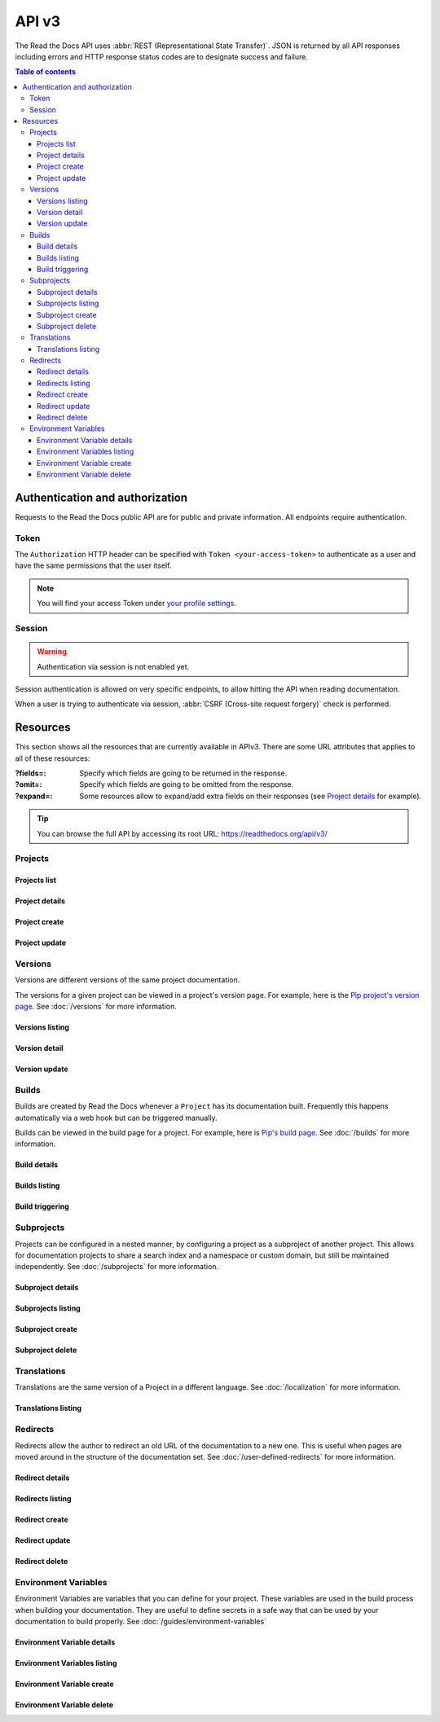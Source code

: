 API v3
======

The Read the Docs API uses :abbr:`REST (Representational State Transfer)`.
JSON is returned by all API responses including errors
and HTTP response status codes are to designate success and failure.

.. contents:: Table of contents
   :local:
   :backlinks: none
   :depth: 3


Authentication and authorization
--------------------------------

Requests to the Read the Docs public API are for public and private information.
All endpoints require authentication.


Token
~~~~~

The ``Authorization`` HTTP header can be specified with ``Token <your-access-token>``
to authenticate as a user and have the same permissions that the user itself.

.. note::

   You will find your access Token under
   `your profile settings <https://readthedocs.org/accounts/tokens/>`_.


Session
~~~~~~~

.. warning::

   Authentication via session is not enabled yet.

Session authentication is allowed on very specific endpoints,
to allow hitting the API when reading documentation.

When a user is trying to authenticate via session,
:abbr:`CSRF (Cross-site request forgery)` check is performed.


Resources
---------

This section shows all the resources that are currently available in APIv3.
There are some URL attributes that applies to all of these resources:

:?fields=:

   Specify which fields are going to be returned in the response.

:?omit=:

   Specify which fields are going to be omitted from the response.

:?expand=:

   Some resources allow to expand/add extra fields on their responses (see `Project details <#project-details>`__ for example).


.. tip::

   You can browse the full API by accessing its root URL: https://readthedocs.org/api/v3/


Projects
~~~~~~~~

Projects list
+++++++++++++

.. http:get:: /api/v3/projects/

    Retrieve a list of all the projects for the current logged in user.

    **Example request**:

    .. tabs::

        .. code-tab:: bash

            $ curl -H "Authorization: Token <token>" https://readthedocs.org/api/v3/projects/

        .. code-tab:: python

            import requests
            URL = 'https://readthedocs.org/api/v3/projects/'
            TOKEN = '<token>'
            HEADERS = {'Authorization': f'token {TOKEN}'}
            response = requests.get(URL, headers=HEADERS)
            print(response.json())

    **Example response**:

    .. sourcecode:: json

        {
            "count": 25,
            "next": "/api/v3/projects/?limit=10&offset=10",
            "previous": null,
            "results": [{
                "id": 12345,
                "name": "Pip",
                "slug": "pip",
                "created": "2010-10-23T18:12:31+00:00",
                "modified": "2018-12-11T07:21:11+00:00",
                "language": {
                    "code": "en",
                    "name": "English"
                },
                "programming_language": {
                    "code": "py",
                    "name": "Python"
                },
                "repository": {
                    "url": "https://github.com/pypa/pip",
                    "type": "git"
                },
                "default_version": "stable",
                "default_branch": "master",
                "subproject_of": null,
                "translation_of": null,
                "urls": {
                    "documentation": "http://pip.pypa.io/en/stable/",
                    "home": "https://pip.pypa.io/"
                },
                "tags": [
                    "disutils",
                    "easy_install",
                    "egg",
                    "setuptools",
                    "virtualenv"
                ],
                "users": [
                    {
                        "username": "dstufft"
                    }
                ],
                "active_versions": {
                    "stable": "{VERSION}",
                    "latest": "{VERSION}",
                    "19.0.2": "{VERSION}"
                },
                "_links": {
                    "_self": "/api/v3/projects/pip/",
                    "versions": "/api/v3/projects/pip/versions/",
                    "builds": "/api/v3/projects/pip/builds/",
                    "subprojects": "/api/v3/projects/pip/subprojects/",
                    "superproject": "/api/v3/projects/pip/superproject/",
                    "redirects": "/api/v3/projects/pip/redirects/",
                    "translations": "/api/v3/projects/pip/translations/"
                }
            }]
        }

    :query string language: language code as ``en``, ``es``, ``ru``, etc.
    :query string programming_language: programming language code as ``py``, ``js``, etc.

    The ``results`` in response is an array of project data,
    which is same as :http:get:`/api/v3/projects/(string:project_slug)/`.


Project details
+++++++++++++++

.. http:get:: /api/v3/projects/(string:project_slug)/

    Retrieve details of a single project.

    **Example request**:

    .. tabs::

        .. code-tab:: bash

            $ curl -H "Authorization: Token <token>" https://readthedocs.org/api/v3/projects/pip/

        .. code-tab:: python

            import requests
            URL = 'https://readthedocs.org/api/v3/projects/pip/'
            TOKEN = '<token>'
            HEADERS = {'Authorization': f'token {TOKEN}'}
            response = requests.get(URL, headers=HEADERS)
            print(response.json())

    **Example response**:

    .. sourcecode:: json

        {
            "id": 12345,
            "name": "Pip",
            "slug": "pip",
            "created": "2010-10-23T18:12:31+00:00",
            "modified": "2018-12-11T07:21:11+00:00",
            "language": {
                "code": "en",
                "name": "English"
            },
            "programming_language": {
                "code": "py",
                "name": "Python"
            },
            "repository": {
                "url": "https://github.com/pypa/pip",
                "type": "git"
            },
            "default_version": "stable",
            "default_branch": "master",
            "subproject_of": null,
            "translation_of": null,
            "urls": {
                "documentation": "http://pip.pypa.io/en/stable/",
                "home": "https://pip.pypa.io/"
            },
            "tags": [
                "disutils",
                "easy_install",
                "egg",
                "setuptools",
                "virtualenv"
            ],
            "users": [
                {
                    "username": "dstufft"
                }
            ],
            "active_versions": {
                "stable": "{VERSION}",
                "latest": "{VERSION}",
                "19.0.2": "{VERSION}"
            },
            "_links": {
                "_self": "/api/v3/projects/pip/",
                "versions": "/api/v3/projects/pip/versions/",
                "builds": "/api/v3/projects/pip/builds/",
                "subprojects": "/api/v3/projects/pip/subprojects/",
                "superproject": "/api/v3/projects/pip/superproject/",
                "redirects": "/api/v3/projects/pip/redirects/",
                "translations": "/api/v3/projects/pip/translations/"
            }
        }

    :query string expand: allows to add/expand some extra fields in the response.
                          Allowed values are ``active_versions``, ``active_versions.last_build`` and
                          ``active_versions.last_build.config``. Multiple fields can be passed separated by commas.


Project create
++++++++++++++

.. http:post:: /api/v3/projects/

    Import a project under authenticated user.

    **Example request**:

    .. tabs::

        .. code-tab:: bash

            $ curl \
              -X POST \
              -H "Authorization: Token <token>" https://readthedocs.org/api/v3/projects/ \
              -H "Content-Type: application/json" \
              -d @body.json

        .. code-tab:: python

            import requests
            import json
            URL = 'https://readthedocs.org/api/v3/projects/'
            TOKEN = '<token>'
            HEADERS = {'Authorization': f'token {TOKEN}'}
            data = json.load(open('body.json', 'rb'))
            response = requests.post(
                URL,
                json=data,
                headers=HEADERS,
            )
            print(response.json())

    The content of ``body.json`` is like,

    .. sourcecode:: json

        {
            "name": "Test Project",
            "repository": {
                "url": "https://github.com/readthedocs/template",
                "type": "git"
            },
            "homepage": "http://template.readthedocs.io/",
            "programming_language": "py",
            "language": "es"
        }

    **Example response**:

    `See Project details <#project-details>`__

Project update
++++++++++++++

.. http:patch:: /api/v3/projects/(string:project_slug)/

    Update an existing project.

    **Example request**:

    .. tabs::

        .. code-tab:: bash

            $ curl \
              -X PATCH \
              -H "Authorization: Token <token>" https://readthedocs.org/api/v3/projects/pip/ \
              -H "Content-Type: application/json" \
              -d @body.json

        .. code-tab:: python

            import requests
            import json
            URL = 'https://readthedocs.org/api/v3/projects/pip/'
            TOKEN = '<token>'
            HEADERS = {'Authorization': f'token {TOKEN}'}
            data = json.load(open('body.json', 'rb'))
            response = requests.patch(
                URL,
                json=data,
                headers=HEADERS,
            )
            print(response.json())

    The content of ``body.json`` is like,

    .. sourcecode:: json

        {
            "name": "New name for the project",
            "repository": {
                "url": "https://github.com/readthedocs/readthedocs.org",
                "type": "git"
            },
            "language": "ja",
            "programming_language": "py",
            "homepage": "https://readthedocs.org/",
            "default_version": "v0.27.0",
            "default_branch": "develop",
            "analytics_code": "UA000000",
            "single_version": false,

        }

    :statuscode 204: Updated successfully


Versions
~~~~~~~~

Versions are different versions of the same project documentation.

The versions for a given project can be viewed in a project's version page.
For example, here is the `Pip project's version page`_.
See :doc:`/versions` for more information.

.. _Pip project's version page: https://readthedocs.org/projects/pip/versions/


Versions listing
++++++++++++++++

.. http:get:: /api/v3/projects/(string:project_slug)/versions/

    Retrieve a list of all versions for a project.

    **Example request**:

    .. tabs::

        .. code-tab:: bash

            $ curl -H "Authorization: Token <token>" https://readthedocs.org/api/v3/projects/pip/versions/

        .. code-tab:: python

            import requests
            URL = 'https://readthedocs.org/api/v3/projects/pip/versions/'
            TOKEN = '<token>'
            HEADERS = {'Authorization': f'token {TOKEN}'}
            response = requests.get(URL, headers=HEADERS)
            print(response.json())

    **Example response**:

    .. sourcecode:: json

        {
            "count": 25,
            "next": "/api/v3/projects/pip/versions/?limit=10&offset=10",
            "previous": null,
            "results": ["VERSION"]
        }

    :query boolean active: return only active versions
    :query boolean built: return only built versions


Version detail
++++++++++++++

.. http:get:: /api/v3/projects/(string:project_slug)/versions/(string:version_slug)/

    Retrieve details of a single version.

    **Example request**:

    .. tabs::

        .. code-tab:: bash

            $ curl -H "Authorization: Token <token>" https://readthedocs.org/api/v3/projects/pip/versions/stable/

        .. code-tab:: python

            import requests
            URL = 'https://readthedocs.org/api/v3/projects/pip/versions/stable/'
            TOKEN = '<token>'
            HEADERS = {'Authorization': f'token {TOKEN}'}
            response = requests.get(URL, headers=HEADERS)
            print(response.json())

    **Example response**:

    .. sourcecode:: json

        {
            "id": 71652437,
            "slug": "stable",
            "verbose_name": "stable",
            "identifier": "3a6b3995c141c0888af6591a59240ba5db7d9914",
            "ref": "19.0.2",
            "built": true,
            "active": true,
            "hidden": false,
            "type": "tag",
            "last_build": "{BUILD}",
            "downloads": {
                "pdf": "https://pip.readthedocs.io/_/downloads/pdf/pip/stable/",
                "htmlzip": "https://pip.readthedocs.io/_/downloads/htmlzip/pip/stable/",
                "epub": "https://pip.readthedocs.io/_/downloads/epub/pip/stable/"
            },
            "urls": {
                "documentation": "https://pip.pypa.io/en/stable/",
                "vcs": "https://github.com/pypa/pip/tree/19.0.2"
            },
            "_links": {
                "_self": "/api/v3/projects/pip/versions/stable/",
                "builds": "/api/v3/projects/pip/versions/stable/builds/",
                "project": "/api/v3/projects/pip/"
            }
        }

    :>json string ref: the version slug where the ``stable`` version points to.
                       ``null`` when it's not the stable version.
    :>json boolean built: the version has at least one successful build.

    :query string expand: allows to add/expand some extra fields in the response.
                          Allowed values are ``last_build`` and ``last_build.config``.
                          Multiple fields can be passed separated by commas.


Version update
++++++++++++++

.. http:patch:: /api/v3/projects/(string:project_slug)/versions/(string:version_slug)/

    Update a version.

    **Example request**:

    .. tabs::

        .. code-tab:: bash

            $ curl \
              -X PATCH \
              -H "Authorization: Token <token>" https://readthedocs.org/api/v3/projects/pip/versions/0.23/ \
              -H "Content-Type: application/json" \
              -d @body.json

        .. code-tab:: python

            import requests
            import json
            URL = 'https://readthedocs.org/api/v3/projects/pip/versions/0.23/'
            TOKEN = '<token>'
            HEADERS = {'Authorization': f'token {TOKEN}'}
            data = json.load(open('body.json', 'rb'))
            response = requests.patch(
                URL,
                json=data,
                headers=HEADERS,
            )
            print(response.json())

    The content of ``body.json`` is like,

    .. sourcecode:: json

        {
            "active": true,
            "hidden": false
        }

    :statuscode 204: Updated successfully


Builds
~~~~~~

Builds are created by Read the Docs whenever a ``Project`` has its documentation built.
Frequently this happens automatically via a web hook but can be triggered manually.

Builds can be viewed in the build page for a project.
For example, here is `Pip's build page`_.
See :doc:`/builds` for more information.

.. _Pip's build page: https://readthedocs.org/projects/pip/builds/


Build details
+++++++++++++

.. http:get:: /api/v3/projects/(str:project_slug)/builds/(int:build_id)/

    Retrieve details of a single build for a project.

    **Example request**:

    .. tabs::

        .. code-tab:: bash

            $ curl -H "Authorization: Token <token>" https://readthedocs.org/api/v3/projects/pip/builds/8592686/?expand=config

        .. code-tab:: python

            import requests
            URL = 'https://readthedocs.org/api/v3/projects/pip/builds/8592686/?expand=config'
            TOKEN = '<token>'
            HEADERS = {'Authorization': f'token {TOKEN}'}
            response = requests.get(URL, headers=HEADERS)
            print(response.json())

    **Example response**:

    .. sourcecode:: json

        {
            "id": 8592686,
            "version": "latest",
            "project": "pip",
            "created": "2018-06-19T15:15:59+00:00",
            "finished": "2018-06-19T15:16:58+00:00",
            "duration": 59,
            "state": {
                "code": "finished",
                "name": "Finished"
            },
            "success": true,
            "error": null,
            "commit": "6f808d743fd6f6907ad3e2e969c88a549e76db30",
            "config": {
                "version": "1",
                "formats": [
                    "htmlzip",
                    "epub",
                    "pdf"
                ],
                "python": {
                    "version": 3,
                    "install": [
                        {
                            "requirements": ".../stable/tools/docs-requirements.txt"
                        }
                    ],
                    "use_system_site_packages": false
                },
                "conda": null,
                "build": {
                    "image": "readthedocs/build:latest"
                },
                "doctype": "sphinx_htmldir",
                "sphinx": {
                    "builder": "sphinx_htmldir",
                    "configuration": ".../stable/docs/html/conf.py",
                    "fail_on_warning": false
                },
                "mkdocs": {
                    "configuration": null,
                    "fail_on_warning": false
                },
                "submodules": {
                    "include": "all",
                    "exclude": [],
                    "recursive": true
                }
            },
            "_links": {
                "_self": "/api/v3/projects/pip/builds/8592686/",
                "project": "/api/v3/projects/pip/",
                "version": "/api/v3/projects/pip/versions/latest/"
            }
        }

    :>json string created: The ISO-8601 datetime when the build was created.
    :>json string finished: The ISO-8601 datetime when the build has finished.
    :>json integer duration: The length of the build in seconds.
    :>json string state: The state of the build (one of ``triggered``, ``building``, ``installing``, ``cloning``, or ``finished``)
    :>json string error: An error message if the build was unsuccessful

    :query string expand: allows to add/expand some extra fields in the response.
                          Allowed value is ``config``.


Builds listing
++++++++++++++

.. http:get:: /api/v3/projects/(str:project_slug)/builds/

    Retrieve list of all the builds on this project.

    **Example request**:

    .. tabs::

        .. code-tab:: bash

            $ curl -H "Authorization: Token <token>" https://readthedocs.org/api/v3/projects/pip/builds/

        .. code-tab:: python

            import requests
            URL = 'https://readthedocs.org/api/v3/projects/pip/builds/'
            TOKEN = '<token>'
            HEADERS = {'Authorization': f'token {TOKEN}'}
            response = requests.get(URL, headers=HEADERS)
            print(response.json())

    **Example response**:

    .. sourcecode:: json

        {
            "count": 15,
            "next": "/api/v3/projects/pip/builds?limit=10&offset=10",
            "previous": null,
            "results": ["BUILD"]
        }

    :query string commit: commit hash to filter the builds returned by commit
    :query boolean running: filter the builds that are currently building/running


Build triggering
++++++++++++++++


.. http:post:: /api/v3/projects/(string:project_slug)/versions/(string:version_slug)/builds/

    Trigger a new build for the ``version_slug`` version of this project.

    **Example request**:

    .. tabs::

        .. code-tab:: bash

            $ curl \
              -X POST \
              -H "Authorization: Token <token>" https://readthedocs.org/api/v3/projects/pip/versions/latest/builds/

        .. code-tab:: python

            import requests
            URL = 'https://readthedocs.org/api/v3/projects/pip/versions/latest/builds/'
            TOKEN = '<token>'
            HEADERS = {'Authorization': f'token {TOKEN}'}
            response = requests.post(URL, headers=HEADERS)
            print(response.json())

    **Example response**:

    .. sourcecode:: json

        {
            "build": "{BUILD}",
            "project": "{PROJECT}",
            "version": "{VERSION}"
        }

    :statuscode 202: the build was triggered


Subprojects
~~~~~~~~~~~

Projects can be configured in a nested manner,
by configuring a project as a subproject of another project.
This allows for documentation projects to share a search index and a namespace or custom domain,
but still be maintained independently.
See :doc:`/subprojects` for more information.


Subproject details
++++++++++++++++++


.. http:get:: /api/v3/projects/(str:project_slug)/subprojects/(str:alias_slug)/

    Retrieve details of a subproject relationship.

    **Example request**:

    .. tabs::

        .. code-tab:: bash

            $ curl -H "Authorization: Token <token>" https://readthedocs.org/api/v3/projects/pip/subprojects/subproject-alias/

        .. code-tab:: python

            import requests
            URL = 'https://readthedocs.org/api/v3/projects/pip/subprojects/subproject-alias/'
            TOKEN = '<token>'
            HEADERS = {'Authorization': f'token {TOKEN}'}
            response = requests.get(URL, headers=HEADERS)
            print(response.json())

    **Example response**:

    .. sourcecode:: json

        {
            "alias": "subproject-alias",
            "child": ["PROJECT"],
            "_links": {
                "parent": "/api/v3/projects/pip/"
            }
        }


Subprojects listing
+++++++++++++++++++


.. http:get:: /api/v3/projects/(str:project_slug)/subprojects/

    Retrieve a list of all sub-projects for a project.

    **Example request**:

    .. tabs::

        .. code-tab:: bash

            $ curl -H "Authorization: Token <token>" https://readthedocs.org/api/v3/projects/pip/subprojects/

        .. code-tab:: python

            import requests
            URL = 'https://readthedocs.org/api/v3/projects/pip/subprojects/'
            TOKEN = '<token>'
            HEADERS = {'Authorization': f'token {TOKEN}'}
            response = requests.get(URL, headers=HEADERS)
            print(response.json())

    **Example response**:

    .. sourcecode:: json

        {
            "count": 25,
            "next": "/api/v3/projects/pip/subprojects/?limit=10&offset=10",
            "previous": null,
            "results": ["SUBPROJECT RELATIONSHIP"]
        }


Subproject create
+++++++++++++++++


.. http:post:: /api/v3/projects/(str:project_slug)/subprojects/

    Create a subproject relationship between two projects.

    **Example request**:

    .. tabs::

        .. code-tab:: bash

            $ curl \
              -X POST \
              -H "Authorization: Token <token>" https://readthedocs.org/api/v3/projects/pip/subprojects/ \
              -H "Content-Type: application/json" \
              -d @body.json

        .. code-tab:: python

            import requests
            import json
            URL = 'https://readthedocs.org/api/v3/projects/pip/subprojects/'
            TOKEN = '<token>'
            HEADERS = {'Authorization': f'token {TOKEN}'}
            data = json.load(open('body.json', 'rb'))
            response = requests.post(
                URL,
                json=data,
                headers=HEADERS,
            )
            print(response.json())

    The content of ``body.json`` is like,

    .. sourcecode:: json

        {
            "child": "subproject-child-slug",
            "alias": "subproject-alias"
        }

    **Example response**:

    `See Subproject details <#subproject-details>`_

    :>json string child: slug of the child project in the relationship.
    :>json string alias: optional slug alias to be used in the URL (e.g ``/projects/<alias>/en/latest/``).
                         If not provided, child project's slug is used as alias.

    :statuscode 201: Subproject created sucessfully


Subproject delete
+++++++++++++++++

.. http:delete:: /api/v3/projects/(str:project_slug)/subprojects/(str:alias_slug)/

    Delete a subproject relationship.

    **Example request**:

    .. tabs::

        .. code-tab:: bash

            $ curl \
              -X DELETE \
              -H "Authorization: Token <token>" https://readthedocs.org/api/v3/projects/pip/subprojects/subproject-alias/

        .. code-tab:: python

            import requests
            URL = 'https://readthedocs.org/api/v3/projects/pip/subprojects/subproject-alias/'
            TOKEN = '<token>'
            HEADERS = {'Authorization': f'token {TOKEN}'}
            response = requests.delete(URL, headers=HEADERS)
            print(response.json())

    :statuscode 204: Subproject deleted successfully


Translations
~~~~~~~~~~~~

Translations are the same version of a Project in a different language.
See :doc:`/localization` for more information.

Translations listing
++++++++++++++++++++


.. http:get:: /api/v3/projects/(str:project_slug)/translations/

    Retrieve a list of all translations for a project.

    **Example request**:

    .. tabs::

        .. code-tab:: bash

            $ curl -H "Authorization: Token <token>" https://readthedocs.org/api/v3/projects/pip/translations/

        .. code-tab:: python

            import requests
            URL = 'https://readthedocs.org/api/v3/projects/pip/translations/'
            TOKEN = '<token>'
            HEADERS = {'Authorization': f'token {TOKEN}'}
            response = requests.get(URL, headers=HEADERS)
            print(response.json())

    **Example response**:

    .. sourcecode:: json

        {
            "count": 25,
            "next": "/api/v3/projects/pip/translations/?limit=10&offset=10",
            "previous": null,
            "results": [{
                "id": 12345,
                "name": "Pip",
                "slug": "pip",
                "created": "2010-10-23T18:12:31+00:00",
                "modified": "2018-12-11T07:21:11+00:00",
                "language": {
                    "code": "en",
                    "name": "English"
                },
                "programming_language": {
                    "code": "py",
                    "name": "Python"
                },
                "repository": {
                    "url": "https://github.com/pypa/pip",
                    "type": "git"
                },
                "default_version": "stable",
                "default_branch": "master",
                "subproject_of": null,
                "translation_of": null,
                "urls": {
                    "documentation": "http://pip.pypa.io/en/stable/",
                    "home": "https://pip.pypa.io/"
                },
                "tags": [
                    "disutils",
                    "easy_install",
                    "egg",
                    "setuptools",
                    "virtualenv"
                ],
                "users": [
                    {
                        "username": "dstufft"
                    }
                ],
                "active_versions": {
                    "stable": "{VERSION}",
                    "latest": "{VERSION}",
                    "19.0.2": "{VERSION}"
                },
                "_links": {
                    "_self": "/api/v3/projects/pip/",
                    "versions": "/api/v3/projects/pip/versions/",
                    "builds": "/api/v3/projects/pip/builds/",
                    "subprojects": "/api/v3/projects/pip/subprojects/",
                    "superproject": "/api/v3/projects/pip/superproject/",
                    "redirects": "/api/v3/projects/pip/redirects/",
                    "translations": "/api/v3/projects/pip/translations/"
                }
            }]
        }

    The ``results`` in response is an array of project data,
    which is same as :http:get:`/api/v3/projects/(string:project_slug)/`.


Redirects
~~~~~~~~~

Redirects allow the author to redirect an old URL of the documentation to a new one.
This is useful when pages are moved around in the structure of the documentation set.
See :doc:`/user-defined-redirects` for more information.


Redirect details
++++++++++++++++

.. http:get:: /api/v3/projects/(str:project_slug)/redirects/(int:redirect_id)/

    Retrieve details of a single redirect for a project.

    **Example request**

    .. tabs::

        .. code-tab:: bash

            $ curl -H "Authorization: Token <token>" https://readthedocs.org/api/v3/projects/pip/redirects/1/

        .. code-tab:: python

            import requests
            URL = 'https://readthedocs.org/api/v3/projects/pip/redirects/1/'
            TOKEN = '<token>'
            HEADERS = {'Authorization': f'token {TOKEN}'}
            response = requests.get(URL, headers=HEADERS)
            print(response.json())

    **Example response**

    .. sourcecode:: json

       {
           "pk": 1,
           "created": "2019-04-29T10:00:00Z",
           "modified": "2019-04-29T12:00:00Z",
           "project": "pip",
           "from_url": "/docs/",
           "to_url": "/documentation/",
           "type": "page",
           "_links": {
               "_self": "/api/v3/projects/pip/redirects/1/",
               "project": "/api/v3/projects/pip/"
           }
       }

Redirects listing
+++++++++++++++++

.. http:get:: /api/v3/projects/(str:project_slug)/redirects/

    Retrieve list of all the redirects for this project.

    **Example request**

    .. tabs::

        .. code-tab:: bash

            $ curl -H "Authorization: Token <token>" https://readthedocs.org/api/v3/projects/pip/redirects/

        .. code-tab:: python

            import requests
            URL = 'https://readthedocs.org/api/v3/projects/pip/redirects/'
            TOKEN = '<token>'
            HEADERS = {'Authorization': f'token {TOKEN}'}
            response = requests.get(URL, headers=HEADERS)
            print(response.json())

    **Example response**

    .. sourcecode:: json

        {
            "count": 25,
            "next": "/api/v3/projects/pip/redirects/?limit=10&offset=10",
            "previous": null,
            "results": ["REDIRECT"]
        }

Redirect create
+++++++++++++++

.. http:post:: /api/v3/projects/pip/redirects/

    Create a redirect for this project.

    **Example request**:

    .. tabs::

        .. code-tab:: bash

            $ curl \
              -X POST \
              -H "Authorization: Token <token>" https://readthedocs.org/api/v3/projects/pip/redirects/ \
              -H "Content-Type: application/json" \
              -d @body.json

        .. code-tab:: python

            import requests
            import json
            URL = 'https://readthedocs.org/api/v3/projects/pip/redirects/'
            TOKEN = '<token>'
            HEADERS = {'Authorization': f'token {TOKEN}'}
            data = json.load(open('body.json', 'rb'))
            response = requests.post(
                URL,
                json=data,
                headers=HEADERS,
            )
            print(response.json())

    The content of ``body.json`` is like,

    .. sourcecode:: json

        {
            "from_url": "/docs/",
            "to_url": "/documentation/",
            "type": "page"
        }

    .. note::

       ``type`` can be one of ``prefix``, ``page``, ``exact``, ``sphinx_html`` and ``sphinx_htmldir``.

       Depending on the ``type`` of the redirect, some fields may not be needed:

       * ``prefix`` type does not require ``to_url``.
       * ``page`` and ``exact`` types require ``from_url`` and ``to_url``.
       * ``sphinx_html`` and ``sphinx_htmldir`` types do not require ``from_url`` and ``to_url``.

    **Example response**:

    `See Redirect details <#redirect-details>`_

    :statuscode 201: redirect created successfully


Redirect update
+++++++++++++++

.. http:put:: /api/v3/projects/(str:project_slug)/redirects/(int:redirect_id)/

    Update a redirect for this project.

    **Example request**:

    .. tabs::

        .. code-tab:: bash

            $ curl \
              -X PUT \
              -H "Authorization: Token <token>" https://readthedocs.org/api/v3/projects/pip/redirects/1/ \
              -H "Content-Type: application/json" \
              -d @body.json

        .. code-tab:: python

            import requests
            import json
            URL = 'https://readthedocs.org/api/v3/projects/pip/redirects/1/'
            TOKEN = '<token>'
            HEADERS = {'Authorization': f'token {TOKEN}'}
            data = json.load(open('body.json', 'rb'))
            response = requests.put(
                URL,
                json=data,
                headers=HEADERS,
            )
            print(response.json())

    The content of ``body.json`` is like,

    .. sourcecode:: json

        {
            "from_url": "/docs/",
            "to_url": "/documentation.html",
            "type": "page"
        }

    **Example response**:

    `See Redirect details <#redirect-details>`_

Redirect delete
++++++++++++++++

.. http:delete:: /api/v3/projects/(str:project_slug)/redirects/(int:redirect_id)/

    Delete a redirect for this project.

    **Example request**:

    .. tabs::

        .. code-tab:: bash

            $ curl \
              -X DELETE \
              -H "Authorization: Token <token>" https://readthedocs.org/api/v3/projects/pip/redirects/1/

        .. code-tab:: python

            import requests
            URL = 'https://readthedocs.org/api/v3/projects/pip/redirects/1/'
            TOKEN = '<token>'
            HEADERS = {'Authorization': f'token {TOKEN}'}
            response = requests.delete(URL, headers=HEADERS)
            print(response.json())

    :statuscode 204: Redirect deleted successfully


Environment Variables
~~~~~~~~~~~~~~~~~~~~~

Environment Variables are variables that you can define for your project.
These variables are used in the build process when building your documentation.
They are useful to define secrets in a safe way that can be used by your documentation to build properly.
See :doc:`/guides/environment-variables`


Environment Variable details
++++++++++++++++++++++++++++

.. http:get:: /api/v3/projects/(str:project_slug)/environmentvariables/(int:environmentvariable_id)/

    Retrieve details of a single environment variable for a project.

    **Example request**

    .. tabs::

        .. code-tab:: bash

            $ curl -H "Authorization: Token <token>" https://readthedocs.org/api/v3/projects/pip/environmentvariables/1/

        .. code-tab:: python

            import requests
            URL = 'https://readthedocs.org/api/v3/projects/pip/environmentvariables/1/'
            TOKEN = '<token>'
            HEADERS = {'Authorization': f'token {TOKEN}'}
            response = requests.get(URL, headers=HEADERS)
            print(response.json())

    **Example response**

    .. sourcecode:: json

       {
           "_links": {
               "_self": "https://readthedocs.org/api/v3/projects/project/environmentvariables/1/",
               "project": "https://readthedocs.org/api/v3/projects/project/"
           },
       "created": "2019-04-29T10:00:00Z",
       "modified": "2019-04-29T12:00:00Z",
       "pk": 1,
       "project": "project",
       "name": "ENVVAR"
       }

Environment Variables listing
+++++++++++++++++++++++++++++

.. http:get:: /api/v3/projects/(str:project_slug)/environmentvariables/

    Retrieve list of all the environment variables for this project.

    **Example request**

    .. tabs::

        .. code-tab:: bash

            $ curl -H "Authorization: Token <token>" https://readthedocs.org/api/v3/projects/pip/environmentvariables/

        .. code-tab:: python

            import requests
            URL = 'https://readthedocs.org/api/v3/projects/pip/environmentvariables/'
            TOKEN = '<token>'
            HEADERS = {'Authorization': f'token {TOKEN}'}
            response = requests.get(URL, headers=HEADERS)
            print(response.json())

    **Example response**

    .. sourcecode:: json

        {
            "count": 15,
            "next": "/api/v3/projects/pip/environmentvariables/?limit=10&offset=10",
            "previous": null,
            "results": ["ENVIRONMENTVARIABLE"]
        }

Environment Variable create
+++++++++++++++++++++++++++

.. http:post:: /api/v3/projects/pip/environmentvariables/

    Create an environment variable for this project.

    **Example request**:

    .. tabs::

        .. code-tab:: bash

            $ curl \
              -X POST \
              -H "Authorization: Token <token>" https://readthedocs.org/api/v3/projects/pip/environmentvariables/ \
              -H "Content-Type: application/json" \
              -d @body.json

        .. code-tab:: python

            import requests
            import json
            URL = 'https://readthedocs.org/api/v3/projects/pip/environmentvariables/'
            TOKEN = '<token>'
            HEADERS = {'Authorization': f'token {TOKEN}'}
            data = json.load(open('body.json', 'rb'))
            response = requests.post(
                URL,
                json=data,
                headers=HEADERS,
            )
            print(response.json())

    The content of ``body.json`` is like,

    .. sourcecode:: json

        {
            "name": "MYVAR",
            "value": "My secret value"
        }

    **Example response**:

    `See Environment Variable details <#environmentvariable-details>`_

    :statuscode 201: Environment variable created successfully


Environment Variable delete
+++++++++++++++++++++++++++

.. http:delete:: /api/v3/projects/(str:project_slug)/environmentvariables/(int:environmentvariable_id)/

    Delete an environment variable for this project.

    **Example request**:

    .. tabs::

        .. code-tab:: bash

            $ curl \
              -X DELETE \
              -H "Authorization: Token <token>" https://readthedocs.org/api/v3/projects/pip/environmentvariables/1/

        .. code-tab:: python

            import requests
            URL = 'https://readthedocs.org/api/v3/projects/pip/environmentvariables/1/'
            TOKEN = '<token>'
            HEADERS = {'Authorization': f'token {TOKEN}'}
            response = requests.delete(URL, headers=HEADERS)
            print(response.json())

    :requestheader Authorization: token to authenticate.

    :statuscode 204: Environment variable deleted successfully
